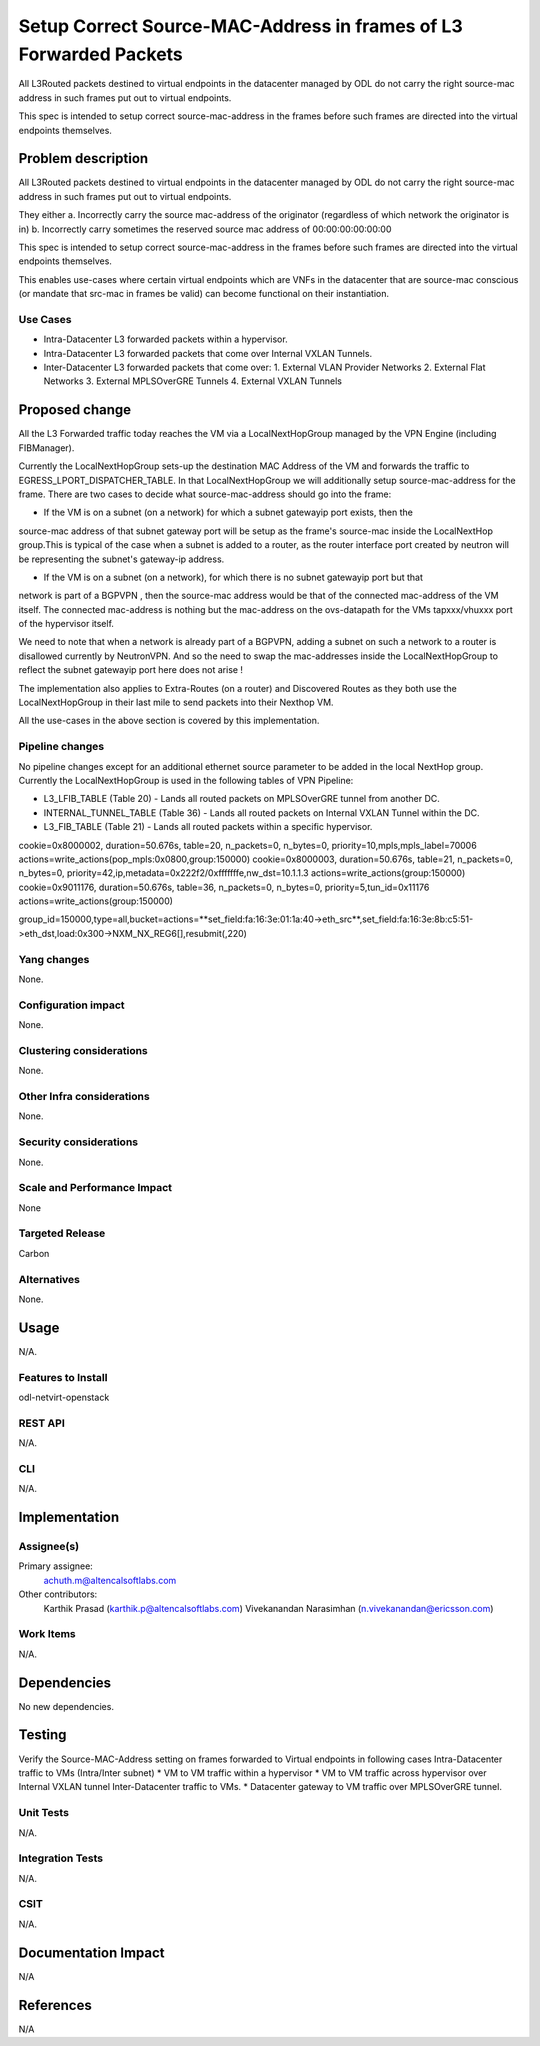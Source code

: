 ==========================================================================
Setup Correct Source-MAC-Address in frames of L3 Forwarded Packets 
==========================================================================

All L3Routed packets destined to virtual endpoints in the datacenter managed by ODL
do not carry the right source-mac address in such frames put out to virtual endpoints.

This spec is intended to setup correct source-mac-address in the frames before such frames
are directed into the virtual endpoints themselves.  

Problem description
===================

All L3Routed packets destined to virtual endpoints in the datacenter managed by ODL
do not carry the right source-mac address in such frames put out to virtual endpoints.

They either 
a. Incorrectly carry the source mac-address of the originator (regardless of which network the originator is in)
b. Incorrectly carry sometimes the reserved source mac address of 00:00:00:00:00:00

This spec is intended to setup correct source-mac-address in the frames before such frames are
directed into the virtual endpoints themselves.  

This enables use-cases where certain virtual endpoints which are VNFs in the datacenter
that are source-mac conscious (or mandate that src-mac in frames be valid) can become
functional on their instantiation.


Use Cases
---------
* Intra-Datacenter L3 forwarded packets within a hypervisor. 
* Intra-Datacenter L3 forwarded packets that come over Internal VXLAN Tunnels.
* Inter-Datacenter L3 forwarded packets that come over:
  1. External VLAN Provider Networks
  2. External Flat Networks
  3. External MPLSOverGRE Tunnels
  4. External VXLAN Tunnels


Proposed change
===============
All the L3 Forwarded traffic today reaches the VM via a LocalNextHopGroup managed by
the VPN Engine (including FIBManager).

Currently the LocalNextHopGroup sets-up the destination MAC Address of the VM and 
forwards the traffic to EGRESS_LPORT_DISPATCHER_TABLE. In that LocalNextHopGroup we will
additionally setup source-mac-address for the frame.  There are two cases to decide
what source-mac-address should go into the frame:

* If the VM is on a subnet (on a network) for which a subnet gatewayip port exists, then the
source-mac address of that subnet gateway port will be setup as the frame's source-mac
inside the LocalNextHop group.This is typical of the case when a subnet is added to a router,
as the router interface port created by neutron will be representing the subnet's gateway-ip address.

* If the VM is on a subnet (on a network), for which there is no subnet gatewayip port but that 
network is part of a BGPVPN , then the source-mac address would be that of the connected mac-address 
of the VM itself.  The connected mac-address is nothing but the mac-address on the ovs-datapath for 
the VMs tapxxx/vhuxxx port of the hypervisor itself.

We need to note that when a network is already part of a BGPVPN, adding a subnet on such a network to
a router is disallowed currently by NeutronVPN.  And so the need to swap the mac-addresses inside
the LocalNextHopGroup to reflect the subnet gatewayip port here does not arise !

The implementation also applies to Extra-Routes (on a router) and Discovered Routes as they both use the
LocalNextHopGroup in their last mile to send packets into their Nexthop VM.

All the use-cases in the above section is covered by this implementation.


Pipeline changes
----------------
No pipeline changes except for an additional ethernet source parameter to be added in the local NextHop group.
Currently the LocalNextHopGroup is used in the following tables of VPN Pipeline:

* L3_LFIB_TABLE (Table 20)  - Lands all routed packets on MPLSOverGRE tunnel from another DC.

* INTERNAL_TUNNEL_TABLE (Table 36)  - Lands all routed packets on Internal VXLAN Tunnel within the DC.

* L3_FIB_TABLE (Table 21) - Lands all routed packets within a specific hypervisor.


cookie=0x8000002, duration=50.676s, table=20, n_packets=0, n_bytes=0, priority=10,mpls,mpls_label=70006 actions=write_actions(pop_mpls:0x0800,group:150000)
cookie=0x8000003, duration=50.676s, table=21, n_packets=0, n_bytes=0, priority=42,ip,metadata=0x222f2/0xfffffffe,nw_dst=10.1.1.3 actions=write_actions(group:150000)
cookie=0x9011176, duration=50.676s, table=36, n_packets=0, n_bytes=0, priority=5,tun_id=0x11176 actions=write_actions(group:150000)

group_id=150000,type=all,bucket=actions=**set_field:fa:16:3e:01:1a:40->eth_src**,set_field:fa:16:3e:8b:c5:51->eth_dst,load:0x300->NXM_NX_REG6[],resubmit(,220)

Yang changes
------------
None.

Configuration impact
---------------------
None.

Clustering considerations
-------------------------
None.

Other Infra considerations
--------------------------
None.

Security considerations
-----------------------
None.

Scale and Performance Impact
----------------------------
None

Targeted Release
-----------------
Carbon

Alternatives
------------
None.

Usage
=====
N/A.

Features to Install
-------------------
odl-netvirt-openstack

REST API
--------
N/A.

CLI
---
N/A.

Implementation
==============

Assignee(s)
-----------

Primary assignee:
  achuth.m@altencalsoftlabs.com
Other contributors:
  Karthik Prasad (karthik.p@altencalsoftlabs.com)
  Vivekanandan Narasimhan (n.vivekanandan@ericsson.com)

Work Items
----------
N/A.

Dependencies
============
No new dependencies.

Testing
=======
Verify the Source-MAC-Address setting on frames forwarded to Virtual endpoints in following cases
Intra-Datacenter traffic to VMs (Intra/Inter subnet)
* VM to VM traffic within a hypervisor
* VM to VM traffic across hypervisor over Internal VXLAN tunnel
Inter-Datacenter traffic to VMs.
*  Datacenter gateway to  VM traffic over MPLSOverGRE tunnel.

Unit Tests
----------
N/A.

Integration Tests
-----------------
N/A.

CSIT
----
N/A.

Documentation Impact
====================
N/A

References
==========
N/A
